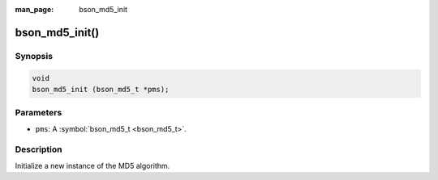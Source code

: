:man_page: bson_md5_init

bson_md5_init()
===============

Synopsis
--------

.. code-block:: c

  void
  bson_md5_init (bson_md5_t *pms);

Parameters
----------

* ``pms``: A :symbol:`bson_md5_t <bson_md5_t>`.

Description
-----------

Initialize a new instance of the MD5 algorithm.

